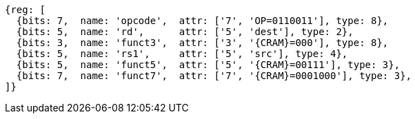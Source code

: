 
[wavedrom, ,svg,subs=attributes+]
....
{reg: [
  {bits: 7,  name: 'opcode',  attr: ['7', 'OP=0110011'], type: 8},
  {bits: 5,  name: 'rd',      attr: ['5', 'dest'], type: 2},
  {bits: 3,  name: 'funct3',  attr: ['3', '{CRAM}=000'], type: 8},
  {bits: 5,  name: 'rs1',     attr: ['5', 'src'], type: 4},
  {bits: 5,  name: 'funct5',  attr: ['5', '{CRAM}=00111'], type: 3},
  {bits: 7,  name: 'funct7',  attr: ['7', '{CRAM}=0001000'], type: 3},
]}
....
